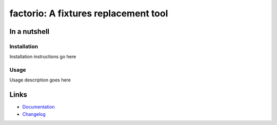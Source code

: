 ===========================================================
factorio: A fixtures replacement tool
===========================================================

.. image:: https://img.shields.io/badge/code%20style-black-000000.svg
  :alt: Code style
  :target: https://github.com/psf/black


In a nutshell
-------------

Installation
^^^^^^^^^^^^

Installation instructions go here

Usage
^^^^^

Usage description goes here

Links
-----

- `Documentation`_
- `Changelog`_


.. _Changelog: https://github.com/spapanik/factorio/blob/main/CHANGELOG.rst
.. _Documentation: https://factorio.readthedocs.io/en/latest/
